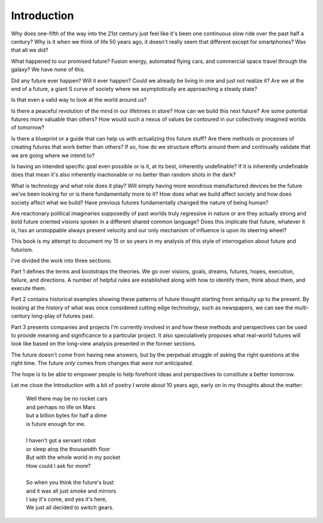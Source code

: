 Introduction
============

Why does one-fifth of the way into the 21st century just feel like it's been one continuous slow ride over the past half a century? Why is it when we think of life 50 years ago, it doesn't really seem that different except for smartphones? Was that all we did?

What happened to our promised future? Fusion energy, automated flying cars, and commercial space travel through the galaxy? We have none of this.

Did any future ever happen? Will it ever happen? Could we already be living in one and just not realize it? Are we at the end of a future, a giant S curve of society where we asymptotically are approaching a steady state?

Is that even a valid way to look at the world around us?

Is there a peaceful revolution of the mind in our lifetimes in store? How can we build this next future? Are some potential futures more valuable than others? How would such a nexus of values be contoured in our collectively imagined worlds of tomorrow?

Is there a blueprint or a guide that can help us with actualizing this future stuff?  Are there methods or processes of creating futures that work better than others? If so, how do we structure efforts around them and continually validate that we are going where we intend to? 

Is having an intended specific goal even possible or is it, at its best, inherently undefinable? If it is inherently undefinable does that mean it's also inherently inactionable or no better than random shots in the dark?

What is technology and what role does it play? Will simply having more wondrous manufactured devices be the future we've been looking for or is there fundamentally more to it? How does what we build affect society and how does society affect what we build? Have previous futures fundamentally changed the nature of being human?

Are reactionary political imaginaries supposedly of past worlds truly regressive in nature or are they actually strong and bold future oriented visions spoken in a different shared common language? Does this implicate that future, whatever it is, has an unstoppable always present velocity and our only mechanism of influence is upon its steering wheel?

This book is my attempt to document my 15 or so years in my analysis of this style of interrogation about future and futurism.

I've divided the work into three sections:

Part 1 defines the terms and bootstraps the theories. We go over visions, goals, dreams, futures, hopes, execution, failure, and directions.  A number of helpful rules are established along with how to identify them, think about them, and execute them.

Part 2 contains historical examples showing these patterns of future thought starting from antiquity up to the present. By looking at the history of what was once considered cutting edge technology, such as newspapers, we can see the multi-century long-play of futures past.

Part 3 presents companies and projects I'm currently involved in and how these methods and perspectives can be used to provide meaning and significance to a particular project. It also speculatively proposes what real-world futures will look like based on the long-view analysis presented in the former sections.

The future doesn't come from having new answers, but by the perpetual struggle of asking the right questions at the right time.  The future *only* comes from changes that *were not* anticipated.

The hope is to be able to empower people to help forefront ideas and perspectives to constitute a better tomorrow.

Let me close the Introduction with a bit of poetry I wrote about 10 years ago, early on in my thoughts about the matter:

  | Well there may be no rocket cars
  | and perhaps no life on Mars
  | but a billion bytes for half a dime
  | is future enough for me.
  |
  | I haven't got a servant robot
  | or sleep atop the thousandth floor
  | But with the whole world in my pocket
  | How could I ask for more?
  |
  | So when you think the future's bust
  | and it was all just smoke and mirrors
  | I say it's come, and yes it's here,
  | We just all decided to switch gears.

